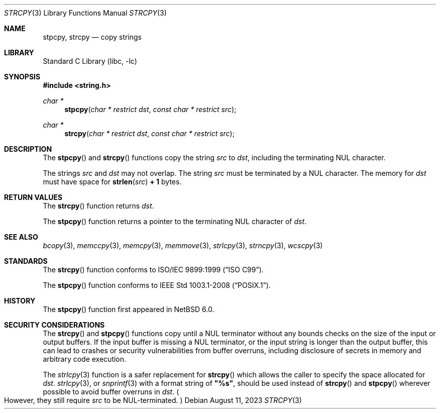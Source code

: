 .\" Copyright (c) 1990, 1991, 1993
.\"	The Regents of the University of California.  All rights reserved.
.\"
.\" This code is derived from software contributed to Berkeley by
.\" Chris Torek and the American National Standards Committee X3,
.\" on Information Processing Systems.
.\"
.\" Redistribution and use in source and binary forms, with or without
.\" modification, are permitted provided that the following conditions
.\" are met:
.\" 1. Redistributions of source code must retain the above copyright
.\"    notice, this list of conditions and the following disclaimer.
.\" 2. Redistributions in binary form must reproduce the above copyright
.\"    notice, this list of conditions and the following disclaimer in the
.\"    documentation and/or other materials provided with the distribution.
.\" 3. Neither the name of the University nor the names of its contributors
.\"    may be used to endorse or promote products derived from this software
.\"    without specific prior written permission.
.\"
.\" THIS SOFTWARE IS PROVIDED BY THE REGENTS AND CONTRIBUTORS ``AS IS'' AND
.\" ANY EXPRESS OR IMPLIED WARRANTIES, INCLUDING, BUT NOT LIMITED TO, THE
.\" IMPLIED WARRANTIES OF MERCHANTABILITY AND FITNESS FOR A PARTICULAR PURPOSE
.\" ARE DISCLAIMED.  IN NO EVENT SHALL THE REGENTS OR CONTRIBUTORS BE LIABLE
.\" FOR ANY DIRECT, INDIRECT, INCIDENTAL, SPECIAL, EXEMPLARY, OR CONSEQUENTIAL
.\" DAMAGES (INCLUDING, BUT NOT LIMITED TO, PROCUREMENT OF SUBSTITUTE GOODS
.\" OR SERVICES; LOSS OF USE, DATA, OR PROFITS; OR BUSINESS INTERRUPTION)
.\" HOWEVER CAUSED AND ON ANY THEORY OF LIABILITY, WHETHER IN CONTRACT, STRICT
.\" LIABILITY, OR TORT (INCLUDING NEGLIGENCE OR OTHERWISE) ARISING IN ANY WAY
.\" OUT OF THE USE OF THIS SOFTWARE, EVEN IF ADVISED OF THE POSSIBILITY OF
.\" SUCH DAMAGE.
.\"
.\"     from: @(#)strcpy.3	8.1 (Berkeley) 6/4/93
.\"	$NetBSD: strcpy.3,v 1.26 2023/08/11 16:05:56 riastradh Exp $
.\"
.Dd August 11, 2023
.Dt STRCPY 3
.Os
.Sh NAME
.Nm stpcpy ,
.Nm strcpy
.Nd copy strings
.Sh LIBRARY
.Lb libc
.Sh SYNOPSIS
.In string.h
.Ft char *
.Fn stpcpy "char * restrict dst" "const char * restrict src"
.Ft char *
.Fn strcpy "char * restrict dst" "const char * restrict src"
.Sh DESCRIPTION
The
.Fn stpcpy
and
.Fn strcpy
functions
copy the string
.Fa src
to
.Fa dst ,
including the terminating
.Tn NUL
character.
.Pp
The strings
.Fa src
and
.Fa dst
may not overlap.
The string
.Fa src
must be terminated by a
.Tn NUL
character.
The memory for
.Fa dst
must have space for
.Fn strlen src Li "+ 1"
bytes.
.Sh RETURN VALUES
The
.Fn strcpy
function returns
.Fa dst .
.Pp
The
.Fn stpcpy
function returns a pointer to the terminating
.Tn NUL
character of
.Fa dst .
.Sh SEE ALSO
.Xr bcopy 3 ,
.Xr memccpy 3 ,
.Xr memcpy 3 ,
.Xr memmove 3 ,
.Xr strlcpy 3 ,
.Xr strncpy 3 ,
.Xr wcscpy 3
.Sh STANDARDS
The
.Fn strcpy
function conforms to
.St -isoC-99 .
.Pp
The
.Fn stpcpy
function conforms to
.St -p1003.1-2008 .
.Sh HISTORY
The
.Fn stpcpy
function first appeared in
.Nx 6.0 .
.Sh SECURITY CONSIDERATIONS
The
.Fn strcpy
and
.Fn stpcpy
functions copy until a
.Tn NUL
terminator without any bounds checks on the size of the input or output
buffers.
If the input buffer is missing a
.Tn NUL
terminator, or the input string is longer than the output buffer, this
can lead to crashes or security vulnerabilities from buffer overruns,
including disclosure of secrets in memory and arbitrary code
execution.
.Pp
The
.Xr strlcpy 3
function is a safer replacement for
.Fn strcpy
which allows the caller to specify the space allocated for
.Fa dst .
.Xr strlcpy 3 ,
or
.Xr snprintf 3
with a format string of
.Li \*q%s\*q ,
should be used instead of
.Fn strcpy
and
.Fn stpcpy
wherever possible to avoid buffer overruns in
.Fa dst .
.Po
However, they still require
.Fa src
to be
.Tn NUL Ns -terminated .
.Pc
